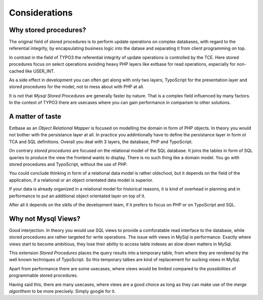 Considerations
==============

Why stored procedures?
----------------------

The original field of stored procedures is to perform update operations on complex databases, 
with regard to the referential integrity, by encapsulating business logic into the datase 
and separating it from client programming on top.

In contrast in the field of TYPO3 the referential integrity of update operations is controlled 
by the TCE. Here stored procedures focus on select operations avoiding heavy PHP layers
like extbase for read operations, especially for non-cached like USER_INT.  

As a side effect in development you can often get along with only two layers, TypoScript for 
the presentation layer and stored procedures for the model, not to mess about with PHP at all.

It is not that *Mysql Stored Procedures* are generally faster by nature. That is a complex
field influenced by many factors. In the context of TYPO3 there are usecases where you can 
gain performance in comparism to other solutions.

A matter of taste
-----------------

Extbase as an *Object Relational Mapper* is focused on modelling the domain in form of PHP
objects. In theory you would not bother with the persistance layer at all. In practice you
addintionally have to define the persistance layer in form ot TCA and SQL definitions. Overall
you deal with 3 layers, the database, PHP and TypoScript.

On contrary *stored procedures* are focused on the relational model of the SQL database. It
joins the tables in form of SQL queries to produce the view the frontend wants to display. 
There is no such thing like a domain model. You go with stored procedures and TypoScript, 
without the use of PHP. 

You could conclude thinking in form of a relational data model is rather oldschool, but it 
depends on the field of the application, if a relational or an object orientated data model
is superior.  

If your data is already organized in a relational model for historical reasons, it is kind
of overhead in planning and in performance to put an additional object orientated layer on
top of it.

After all it depends on the siklls of the development team, if it prefers to focus on PHP 
or on TypoScript and SQL.

Why not Mysql Views?
--------------------

Good interjection. In theory you would use SQL views to provide a comforatable read interface 
to the database, while stored procedures are rather targeted for write operations. The issue 
with views in MySql is performance. Exactly where views start to become ambitious, they 
lose their ability to access table indexes an slow down matters in MySql.

This extension *Stored Procedures* places the query results into a temporary table, from where 
they are rendered by the well known techniques of TypoScript. So this temporary talbes are 
kind of replacement for sucking views in MySql.

Apart from performance there are some usecases, where views would be limited compared to the 
possibilities of programmable stored procedures.

Having said this, there are many usecases, where views are a good choice as long as they 
can make use of the *merge algorithem* to be more precisely. Simply google for it.

